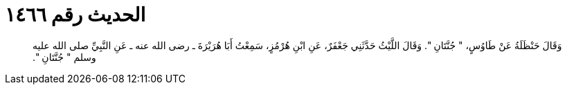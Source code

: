 
= الحديث رقم ١٤٦٦

[quote.hadith]
وَقَالَ حَنْظَلَةُ عَنْ طَاوُسٍ، ‏"‏ جُنَّتَانِ ‏"‏‏.‏ وَقَالَ اللَّيْثُ حَدَّثَنِي جَعْفَرٌ، عَنِ ابْنِ هُرْمُزٍ، سَمِعْتُ أَبَا هُرَيْرَةَ ـ رضى الله عنه ـ عَنِ النَّبِيِّ صلى الله عليه وسلم ‏"‏ جُنَّتَانِ ‏"‏‏.‏